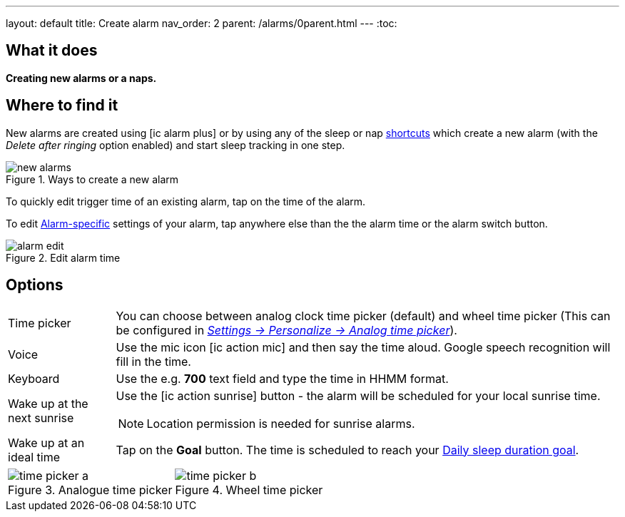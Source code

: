 ---
layout: default
title: Create alarm
nav_order: 2
parent: /alarms/0parent.html
---
:toc:

== What it does
*Creating new alarms or a naps.*

== Where to find it

New alarms are created using icon:ic_alarm_plus[] or by using any of the sleep or nap <</ux/homescreen#shortcut,shortcuts>> which create a new alarm (with the _Delete after ringing_ option enabled) and start sleep tracking in one step.

[[figure-new-alarm]]
.Ways to create a new alarm
image::new_alarms.png[]


To quickly edit trigger time of an existing alarm, tap on the time of the alarm.

To edit <</alarms/alarm_settings#per-alarm,Alarm-specific>> settings of your alarm, tap anywhere else than the the alarm time or the alarm switch button.

[[figure-edit-alarm]]
.Edit alarm time
image::alarm_edit.png[]

== Options

[horizontal]
Time picker:: You can choose between analog clock time picker (default) and wheel time picker (This can be configured in <</ux/personalize#analog-picker,_Settings -> Personalize -> Analog time picker_>>).
Voice:: Use the mic icon icon:ic_action_mic[] and then say the time aloud. Google speech recognition will fill in the time.
Keyboard:: Use the e.g. *700* text field and type the time in HHMM format.
Wake up at the next sunrise:: Use the icon:ic_action_sunrise[] button - the alarm will be scheduled for your local sunrise time.
NOTE: Location permission is needed for sunrise alarms.
Wake up at an ideal time:: Tap on the *Goal* button. The time is scheduled to reach your <</sleep/ideal_daily_sleep#,Daily sleep duration goal>>.


[[figure-new-alarm]]


[cols="1,1"]
|===
a| .Analogue time picker
image::time_picker_a.png[]

a| .Wheel time picker
image::time_picker_b.png[]

|===


